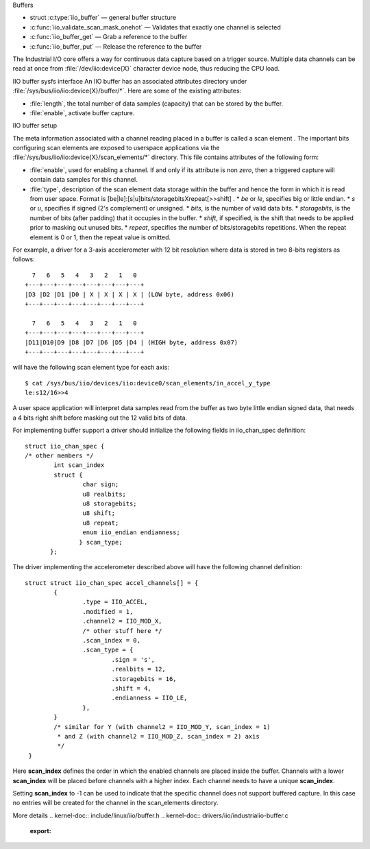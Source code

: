 Buffers

* struct :c:type:`iio_buffer` — general buffer structure
* :c:func:`iio_validate_scan_mask_onehot` — Validates that exactly one channel
  is selected
* :c:func:`iio_buffer_get` — Grab a reference to the buffer
* :c:func:`iio_buffer_put` — Release the reference to the buffer

The Industrial I/O core offers a way for continuous data capture based on a
trigger source. Multiple data channels can be read at once from
:file:`/dev/iio:device{X}` character device node, thus reducing the CPU load.

IIO buffer sysfs interface
An IIO buffer has an associated attributes directory under
:file:`/sys/bus/iio/iio:device{X}/buffer/*`. Here are some of the existing
attributes:

* :file:`length`, the total number of data samples (capacity) that can be
  stored by the buffer.
* :file:`enable`, activate buffer capture.

IIO buffer setup

The meta information associated with a channel reading placed in a buffer is
called a scan element . The important bits configuring scan elements are
exposed to userspace applications via the
:file:`/sys/bus/iio/iio:device{X}/scan_elements/*` directory. This file contains
attributes of the following form:

* :file:`enable`, used for enabling a channel. If and only if its attribute
  is non *zero*, then a triggered capture will contain data samples for this
  channel.
* :file:`type`, description of the scan element data storage within the buffer
  and hence the form in which it is read from user space.
  Format is [be|le]:[s|u]bits/storagebitsXrepeat[>>shift] .
  * *be* or *le*, specifies big or little endian.
  * *s* or *u*, specifies if signed (2's complement) or unsigned.
  * *bits*, is the number of valid data bits.
  * *storagebits*, is the number of bits (after padding) that it occupies in the
  buffer.
  * *shift*, if specified, is the shift that needs to be applied prior to
  masking out unused bits.
  * *repeat*, specifies the number of bits/storagebits repetitions. When the
  repeat element is 0 or 1, then the repeat value is omitted.

For example, a driver for a 3-axis accelerometer with 12 bit resolution where
data is stored in two 8-bits registers as follows::

        7   6   5   4   3   2   1   0
      +---+---+---+---+---+---+---+---+
      |D3 |D2 |D1 |D0 | X | X | X | X | (LOW byte, address 0x06)
      +---+---+---+---+---+---+---+---+

        7   6   5   4   3   2   1   0
      +---+---+---+---+---+---+---+---+
      |D11|D10|D9 |D8 |D7 |D6 |D5 |D4 | (HIGH byte, address 0x07)
      +---+---+---+---+---+---+---+---+

will have the following scan element type for each axis::

      $ cat /sys/bus/iio/devices/iio:device0/scan_elements/in_accel_y_type
      le:s12/16>>4

A user space application will interpret data samples read from the buffer as
two byte little endian signed data, that needs a 4 bits right shift before
masking out the 12 valid bits of data.

For implementing buffer support a driver should initialize the following
fields in iio_chan_spec definition::

   struct iio_chan_spec {
   /* other members */
           int scan_index
           struct {
                   char sign;
                   u8 realbits;
                   u8 storagebits;
                   u8 shift;
                   u8 repeat;
                   enum iio_endian endianness;
                  } scan_type;
          };

The driver implementing the accelerometer described above will have the
following channel definition::

   struct struct iio_chan_spec accel_channels[] = {
           {
                   .type = IIO_ACCEL,
		   .modified = 1,
		   .channel2 = IIO_MOD_X,
		   /* other stuff here */
		   .scan_index = 0,
		   .scan_type = {
		           .sign = 's',
			   .realbits = 12,
			   .storagebits = 16,
			   .shift = 4,
			   .endianness = IIO_LE,
		   },
           }
           /* similar for Y (with channel2 = IIO_MOD_Y, scan_index = 1)
            * and Z (with channel2 = IIO_MOD_Z, scan_index = 2) axis
            */
    }

Here **scan_index** defines the order in which the enabled channels are placed
inside the buffer. Channels with a lower **scan_index** will be placed before
channels with a higher index. Each channel needs to have a unique
**scan_index**.

Setting **scan_index** to -1 can be used to indicate that the specific channel
does not support buffered capture. In this case no entries will be created for
the channel in the scan_elements directory.

More details
.. kernel-doc:: include/linux/iio/buffer.h
.. kernel-doc:: drivers/iio/industrialio-buffer.c
   :export:

